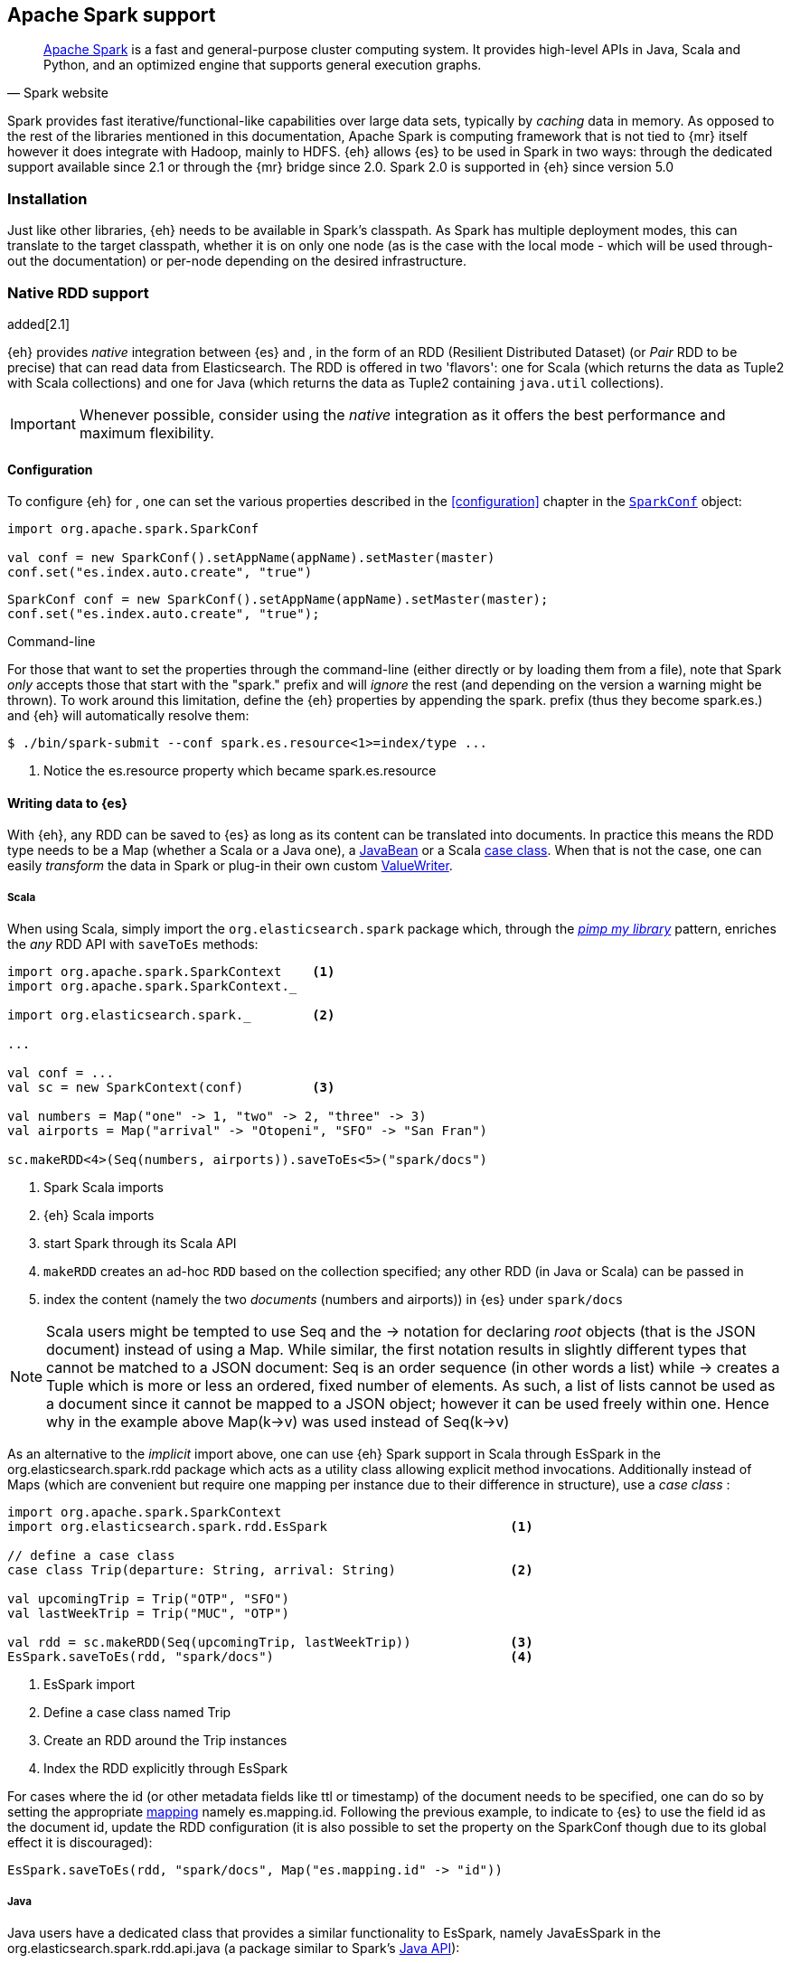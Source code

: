 [[spark]]
== Apache Spark support

[quote, Spark website]
____
http://spark.apache.org[Apache Spark] is a fast and general-purpose cluster computing system. It provides high-level APIs in Java, Scala and Python, and an optimized engine that supports general execution graphs.
____
Spark provides fast iterative/functional-like capabilities over large data sets, typically by _caching_ data in memory. As opposed to the rest of the libraries mentioned in this documentation, Apache Spark is computing framework that is not tied to {mr} itself however it does integrate with Hadoop, mainly to HDFS.
{eh} allows {es} to be used in Spark in two ways: through the dedicated support available since 2.1 or through the {mr} bridge since 2.0. Spark 2.0 is supported in {eh} since version 5.0

[[spark-installation]]
[float]
=== Installation

Just like other libraries, {eh} needs to be available in Spark's classpath. As Spark has multiple deployment modes, this can translate to the target classpath, whether it is on only one node (as is the case with the local mode - which will be used through-out the documentation) or per-node depending on the desired infrastructure.

[[spark-native]]
=== Native RDD support

added[2.1]

{eh} provides _native_ integration between {es} and {sp}, in the form of an +RDD+ (Resilient Distributed Dataset) (or _Pair_ +RDD+ to be precise) that can read data from Elasticsearch. The +RDD+ is offered in two 'flavors': one for Scala (which returns the data as +Tuple2+ with Scala collections) and one for Java (which returns the data as +Tuple2+ containing `java.util` collections).

IMPORTANT: Whenever possible, consider using the _native_ integration as it offers the best performance and maximum flexibility.

[[spark-native-cfg]]
[float]
==== Configuration

To configure {eh} for {sp}, one can set the various properties described in the <<configuration>> chapter in the http://spark.apache.org/docs/1.6.2/programming-guide.html#initializing-spark[`SparkConf`] object:

[source,scala]
----
import org.apache.spark.SparkConf

val conf = new SparkConf().setAppName(appName).setMaster(master)
conf.set("es.index.auto.create", "true")
----

[source,java]
----
SparkConf conf = new SparkConf().setAppName(appName).setMaster(master);
conf.set("es.index.auto.create", "true");
----

.Command-line

For those that want to set the properties through the command-line (either directly or by loading them from a file), note that Spark _only_ accepts those that start with the "spark." prefix and will _ignore_ the rest (and depending on the version a warning might be thrown). To work around this limitation, define the {eh} properties by appending the +spark.+ prefix (thus they become +spark.es.+) and {eh} will automatically resolve them:

[source, bash]
----
$ ./bin/spark-submit --conf spark.es.resource<1>=index/type ...
----

<1> Notice the +es.resource+ property which became +spark.es.resource+

[float]
[[spark-write]]
==== Writing data to {es}

With {eh}, any +RDD+ can be saved to {es} as long as its content can be translated into documents. In practice this means the +RDD+ type needs to be a +Map+ (whether a Scala or a Java one), a http://docs.oracle.com/javase/tutorial/javabeans/[+JavaBean+] or a Scala http://docs.scala-lang.org/tutorials/tour/case-classes.html[case class]. When that is not the case, one can easily _transform_ the data
in Spark or plug-in their own custom <<configuration-serialization,+ValueWriter+>>.

[float]
[[spark-write-scala]]
===== Scala

When using Scala, simply import the `org.elasticsearch.spark` package which, through the http://www.artima.com/weblogs/viewpost.jsp?thread=179766[__pimp my library__] pattern, enriches the  _any_ +RDD+ API with `saveToEs` methods:

[source,scala]
----
import org.apache.spark.SparkContext    <1>
import org.apache.spark.SparkContext._

import org.elasticsearch.spark._        <2>

...

val conf = ...
val sc = new SparkContext(conf)         <3>

val numbers = Map("one" -> 1, "two" -> 2, "three" -> 3)
val airports = Map("arrival" -> "Otopeni", "SFO" -> "San Fran")

sc.makeRDD<4>(Seq(numbers, airports)).saveToEs<5>("spark/docs")
----

<1> Spark Scala imports
<2> {eh} Scala imports
<3> start Spark through its Scala API
<4> `makeRDD` creates an ad-hoc `RDD` based on the collection specified; any other +RDD+ (in Java or Scala) can be passed in
<5> index the content (namely the two _documents_ (numbers and airports)) in {es} under `spark/docs`

NOTE: Scala users might be tempted to use +Seq+ and the +->+ notation for declaring _root_ objects (that is the JSON document) instead of using a +Map+. While similar, the first notation results in slightly different types that cannot be matched to a JSON document: +Seq+ is an order sequence (in other words a list) while +->+ creates a +Tuple+ which is more or less an ordered, fixed number of elements. As such, a list of lists cannot be used as a document since it cannot be mapped to a JSON object; however it can be used freely within one. Hence why in the example above ++Map(k->v)++ was used instead of ++Seq(k->v)++

As an alternative to the _implicit_ import above, one can use {eh} Spark support in Scala through +EsSpark+ in the +org.elasticsearch.spark.rdd+ package which acts as a utility class allowing explicit method invocations. Additionally instead of ++Map++s (which are convenient but require one mapping per instance due to their difference in structure), use a __case class__ :

[source,scala]
----
import org.apache.spark.SparkContext
import org.elasticsearch.spark.rdd.EsSpark                        <1>

// define a case class
case class Trip(departure: String, arrival: String)               <2>

val upcomingTrip = Trip("OTP", "SFO")
val lastWeekTrip = Trip("MUC", "OTP")

val rdd = sc.makeRDD(Seq(upcomingTrip, lastWeekTrip))             <3>
EsSpark.saveToEs(rdd, "spark/docs")                               <4>
----

<1> +EsSpark+ import
<2> Define a case class named +Trip+
<3> Create an +RDD+ around the +Trip+ instances
<4> Index the +RDD+ explicitly through +EsSpark+

For cases where the id (or other metadata fields like +ttl+ or +timestamp+) of the document needs to be specified, one can do so by setting the appropriate <<cfg-mapping, mapping>> namely +es.mapping.id+. Following the previous example, to indicate to {es} to use the field +id+ as the document id, update the +RDD+ configuration (it is also possible to set the property on the +SparkConf+ though due to its global effect it is discouraged):

[source,scala]
----
EsSpark.saveToEs(rdd, "spark/docs", Map("es.mapping.id" -> "id"))
----

[float]
[[spark-write-java]]
===== Java

Java users have a dedicated class that provides a similar functionality to +EsSpark+, namely +JavaEsSpark+ in the +org.elasticsearch.spark.rdd.api.java+ (a package similar to Spark's https://spark.apache.org/docs/1.0.1/api/java/index.html?org/apache/spark/api/java/package-summary.html[Java API]):

[source,java]
----
import org.apache.spark.api.java.JavaSparkContext;                              <1>
import org.apache.spark.api.java.JavaRDD;
import org.apache.spark.SparkConf;

import org.elasticsearch.spark.rdd.api.java.JavaEsSpark;                        <2>
...

SparkConf conf = ...
JavaSparkContext jsc = new JavaSparkContext(conf);                              <3>

Map<String, ?> numbers = ImmutableMap.of("one", 1, "two", 2);                   <4>
Map<String, ?> airports = ImmutableMap.of("OTP", "Otopeni", "SFO", "San Fran");

JavaRDD<Map<String, ?>> javaRDD = jsc.parallelize(ImmutableList.of(numbers, airports));<5>
JavaEsSpark.saveToEs(javaRDD, "spark/docs");                                    <6>
----

<1> Spark Java imports
<2> {eh} Java imports
<3> start Spark through its Java API
<4> to simplify the example, use https://code.google.com/p/guava-libraries/[Guava](a dependency of Spark) +Immutable+* methods for simple +Map+, +List+ creation
<5> create a simple +RDD+ over the two collections; any other +RDD+ (in Java or Scala) can be passed in
<6> index the content (namely the two _documents_ (numbers and airports)) in {es} under `spark/docs`

The code can be further simplified by using Java 5 _static_ imports. Additionally, the +Map+ (who's mapping is dynamic due to its _loose_ structure) can be replaced with a +JavaBean+:

[source,java]
----
public class TripBean implements Serializable {
   private String departure, arrival;

   public TripBean(String departure, String arrival) {
       setDeparture(departure);
       setArrival(arrival);
   }

   public TripBean() {}

   public String getDeparture() { return departure; }
   public String getArrival() { return arrival; }
   public void setDeparture(String dep) { departure = dep; }
   public void setArrival(String arr) { arrival = arr; }
}
----

[source,java]
----
import static org.elasticsearch.spark.rdd.api.java.JavaEsSpark;                <1>
...

TripBean upcoming = new TripBean("OTP", "SFO");
TripBean lastWeek = new TripBean("MUC", "OTP");

JavaRDD<TripBean> javaRDD = jsc.parallelize(
                            ImmutableList.of(upcoming, lastWeek));        <2>
saveToEs(javaRDD, "spark/docs");                                          <3>
----

<1> statically import +JavaEsSpark+
<2> define an +RDD+ containing +TripBean+ instances (+TripBean+ is a +JavaBean+)
<3> call +saveToEs+ method without having to type +JavaEsSpark+ again


Setting the document id (or other metadata fields like +ttl+ or +timestamp+) is similar to its Scala counterpart, though potentially a bit more verbose depending on whether you are using the JDK classes or some other utilities (like Guava):

[source,java]
----
JavaEsSpark.saveToEs(javaRDD, "spark/docs", ImmutableMap.of("es.mapping.id", "id"));
----

[float]
[[spark-write-json]]
==== Writing existing JSON to {es}

For cases where the data in the `RDD` is already in JSON, {eh} allows direct indexing _without_ applying any transformation; the data is taken as is and sent directly to {es}. As such, in this case, {eh} expects either an +RDD+
containing +String+ or byte arrays (+byte[]+/+Array[Byte]+), assuming each entry represents a JSON document. If the +RDD+ does not have the proper signature, the +saveJsonToEs+ methods cannot be applied (in Scala they will not be available).

[float]
[[spark-write-json-scala]]
===== Scala

[source,scala]
----
val json1 = """{"reason" : "business", "airport" : "SFO"}"""      <1>
val json2 = """{"participants" : 5, "airport" : "OTP"}"""

new SparkContext(conf).makeRDD(Seq(json1, json2))
                      .saveJsonToEs("spark/json-trips") <2>
----

<1> example of an entry within the +RDD+ - the JSON is _written_ as is, without any transformation, it should not contains breakline character like \n or \r\n
<2> index the JSON data through the dedicated +saveJsonToEs+ method

[float]
[[spark-write-json-java]]
===== Java

[source,java]
----
String json1 = "{\"reason\" : \"business\",\"airport\" : \"SFO\"}";  <1>
String json2 = "{\"participants\" : 5,\"airport\" : \"OTP\"}";

JavaSparkContext jsc = ...
JavaRDD<String><2> stringRDD = jsc.parallelize(ImmutableList.of(json1, json2));
JavaEsSpark.saveJsonToEs(stringRDD, "spark/json-trips");             <3>
----

<1> example of an entry within the +RDD+ - the JSON is _written_ as is, without any transformation, it should not contains breakline character like \n or \r\n
<2> notice the +RDD<String>+ signature
<3> index the JSON data through the dedicated +saveJsonToEs+ method

[float]
[[spark-write-dyn]]
==== Writing to dynamic/multi-resources

For cases when the data being written to {es} needs to be indexed under different buckets (based on the data content) one can use the `es.resource.write` field which accepts a pattern that is resolved from the document content, at runtime. Following the aforementioned <<cfg-multi-writes,media example>>, one could configure it as follows:

[float]
[[spark-write-dyn-scala]]
===== Scala

[source,scala]
----
val game = Map("media_type"<1>->"game","title" -> "FF VI","year" -> "1994")
val book = Map("media_type" -> "book","title" -> "Harry Potter","year" -> "2010")
val cd = Map("media_type" -> "music","title" -> "Surfing With The Alien")

sc.makeRDD(Seq(game, book, cd)).saveToEs("my-collection-{media_type}/doc")  <2>
----

<1> Document _key_ used for splitting the data. Any field can be declared (but make sure it is available in all documents)
<2> Save each object based on its resource pattern, in this example based on +media_type+

For each document/object about to be written, {eh} will extract the +media_type+ field and use its value to determine the target resource.

[float]
[[spark-write-dyn-java]]
===== Java

As expected, things in Java are strikingly similar:

[source,java]
----
Map<String, ?> game =
  ImmutableMap.of("media_type", "game", "title", "FF VI", "year", "1994");
Map<String, ?> book = ...
Map<String, ?> cd = ...

JavaRDD<Map<String, ?>> javaRDD =
                jsc.parallelize(ImmutableList.of(game, book, cd));
saveToEs(javaRDD, "my-collection-{media_type}/doc");  <1>
----

<1> Save each object based on its resource pattern, +media_type+ in this example

[float]
[[spark-write-meta]]
==== Handling document metadata

{es} allows each document to have its own http://www.elasticsearch.org/guide/en/elasticsearch/guide/current/\_document\_metadata.html[metadata]. As explained above, through the various <<cfg-mapping, mapping>> options one can customize these parameters so that their values are extracted from their belonging document. Further more, one can even include/exclude what parts of the data are sent back to {es}. In Spark, {eh} extends this functionality allowing metadata to be supplied _outside_ the document itself through the use of http://spark.apache.org/docs/latest/programming-guide.html#working-with-key-value-pairs[_pair_ ++RDD++s].
In other words, for ++RDD++s containing a key-value tuple, the metadata can be extracted from the key and the value used as the document source.

The metadata is described through the +Metadata+ Java http://docs.oracle.com/javase/tutorial/java/javaOO/enum.html[enum] within +org.elasticsearch.spark.rdd+ package which identifies its type - +id+, +ttl+, +version+, etc...
Thus an +RDD+ keys can be a +Map+ containing the +Metadata+ for each document and its associated values. If +RDD+ key is not of type +Map+, {eh} will consider the object as representing the document id and use it accordingly.
This sounds more complicated than it is, so let us see some examples.

[float]
[[spark-write-meta-scala]]
===== Scala

Pair ++RDD++s, or simply put ++RDD++s with the signature +RDD[(K,V)]+ can take advantage of the +saveToEsWithMeta+ methods that are available either through the _implicit_ import of +org.elasticsearch.spark+ package or +EsSpark+ object.
To manually specify the id for each document, simply pass in the +Object+ (not of type +Map+) in your +RDD+:

[source,scala]
----
val otp = Map("iata" -> "OTP", "name" -> "Otopeni")
val muc = Map("iata" -> "MUC", "name" -> "Munich")
val sfo = Map("iata" -> "SFO", "name" -> "San Fran")

// instance of SparkContext
val sc = ...

val airportsRDD<1> = sc.makeRDD(Seq((1, otp), (2, muc), (3, sfo)))  <2>
airportsRDD.saveToEsWithMeta<3>("airports/2015")
----

<1> +airportsRDD+ is a __key-value__ pair +RDD+; it is created from a +Seq+ of ++tuple++s
<2> The key of each tuple within the +Seq+ represents the _id_ of its associated value/document; in other words, document +otp+ has id +1+, +muc+ +2+ and +sfo+ +3+
<3> Since +airportsRDD+ is a pair +RDD+, it has the +saveToEsWithMeta+ method available. This tells {eh} to pay special attention to the +RDD+ keys and use them as metadata, in this case as document ids. If +saveToEs+ would have been used instead, then {eh} would consider the +RDD+ tuple, that is both the key and the value, as part of the document.

When more than just the id needs to be specified, one should use a +scala.collection.Map+ with keys of type +org.elasticsearch.spark.rdd.Metadata+:

[source,scala]
----
import org.elasticsearch.spark.rdd.Metadata._          <1>

val otp = Map("iata" -> "OTP", "name" -> "Otopeni")
val muc = Map("iata" -> "MUC", "name" -> "Munich")
val sfo = Map("iata" -> "SFO", "name" -> "San Fran")

// metadata for each document
// note it's not required for them to have the same structure
val otpMeta = Map(ID -> 1, TTL -> "3h")                <2>
val mucMeta = Map(ID -> 2, VERSION -> "23")            <3>
val sfoMeta = Map(ID -> 3)                             <4>

// instance of SparkContext
val sc = ...

val airportsRDD = sc.makeRDD<5>(Seq((otpMeta, otp), (mucMeta, muc), (sfoMeta, sfo)))
airportsRDD.saveToEsWithMeta("airports/2015") <6>
----

<1> Import the +Metadata+ enum
<2> The metadata used for +otp+ document. In this case, +ID+ with a value of 1 and +TTL+ with a value of +3h+
<3> The metadata used for +muc+ document. In this case, +ID+ with a value of 2 and +VERSION+ with a value of +23+
<4> The metadata used for +sfo+ document. In this case, +ID+ with a value of 3
<5> The metadata and the documents are assembled into a _pair_ +RDD+
<6> The +RDD+ is saved accordingly using the +saveToEsWithMeta+ method

[float]
[[spark-write-meta-java]]
===== Java

In a similar fashion, on the Java side, +JavaEsSpark+ provides +saveToEsWithMeta+ methods that are applied to +JavaPairRDD+ (the equivalent in Java of +RDD[(K,V)]+). Thus to save documents based on their ids one can use:

[source,java]
----
import org.elasticsearch.spark.rdd.api.java.JavaEsSpark;

// data to be saved
Map<String, ?> otp = ImmutableMap.of("iata", "OTP", "name", "Otopeni");
Map<String, ?> jfk = ImmutableMap.of("iata", "JFK", "name", "JFK NYC");

JavaSparkContext jsc = ...

// create a pair RDD between the id and the docs
JavaPairRDD<?, ?> pairRdd = jsc.parallelizePairs<1>(ImmutableList.of(
        new Tuple2<Object, Object>(1, otp),          <2>
        new Tuple2<Object, Object>(2, jfk)));        <3>
JavaEsSpark.saveToEsWithMeta(pairRDD, target);       <4>
----

<1> Create a +JavaPairRDD+ by using Scala +Tuple2+ class wrapped around the document id and the document itself
<2> Tuple for the first document wrapped around the id (+1+) and the doc (+otp+) itself
<3> Tuple for the second document wrapped around the id (+2+) and +jfk+
<4> The +JavaPairRDD+ is saved accordingly using the keys as a id and the values as documents

When more than just the id needs to be specified, one can choose to use a +java.util.Map+ populated with keys of type +org.elasticsearch.spark.rdd.Metadata+:

[source,java]
----
import org.elasticsearch.spark.rdd.api.java.JavaEsSpark;
import org.elasticsearch.spark.rdd.Metadata;          <1>

import static org.elasticsearch.spark.rdd.Metadata.*; <2>

// data to be saved
Map<String, ?> otp = ImmutableMap.of("iata", "OTP", "name", "Otopeni");
Map<String, ?> sfo = ImmutableMap.of("iata", "SFO", "name", "San Fran");

// metadata for each document
// note it's not required for them to have the same structure
Map<Metadata, Object> otpMeta<3> = ImmutableMap.<Metadata, Object><4> of(ID, 1, TTL, "1d");
Map<Metadata, Object> sfoMeta<5> = ImmutableMap.<Metadata, Object> of(ID, "2", VERSION, "23");

JavaSparkContext jsc = ...

// create a pair RDD between the id and the docs
JavaPairRDD<?, ?> pairRdd = jsc.parallelizePairs<(ImmutableList.of(
        new Tuple2<Object, Object>(otpMeta, otp),    <6>
        new Tuple2<Object, Object>(sfoMeta, sfo)));  <7>
JavaEsSpark.saveToEsWithMeta(pairRDD, target);       <8>
----

<1> +Metadata+ +enum+ describing the document metadata that can be declared
<2> static import for the +enum+ to refer to its values in short format (+ID+, +TTL+, etc...)
<3> Metadata for +otp+ document
<4> Boiler-plate construct for forcing the +of+ method generic signature
<5> Metadata for +sfo+ document
<6> Tuple between +otp+ (as the value) and its metadata (as the key)
<7> Tuple associating +sfo+ and its metadata
<8> +saveToEsWithMeta+ invoked over the +JavaPairRDD+ containing documents and their respective metadata

[[spark-read]]
[float]
==== Reading data from {es}

For reading, one should define the {es} +RDD+ that _streams_ data from {es} to Spark.

[float]
[[spark-read-scala]]
===== Scala

Similar to writing, the +org.elasticsearch.spark+ package, enriches the +SparkContext+ API with +esRDD+ methods:

[source,scala]
----
import org.apache.spark.SparkContext    <1>
import org.apache.spark.SparkContext._

import org.elasticsearch.spark._        <2>

...

val conf = ...
val sc = new SparkContext(conf)         <3>

val RDD = sc.esRDD("radio/artists")     <4>
----

<1> Spark Scala imports
<2> {eh} Scala imports
<3> start Spark through its Scala API
<4> a dedicated `RDD` for {es} is created for index `radio/artists`

The method can be overloaded to specify an additional query or even a configuration `Map` (overriding `SparkConf`):

[source,scala]
----
...
import org.elasticsearch.spark._

...
val conf = ...
val sc = new SparkContext(conf)

sc.esRDD("radio/artists", "?q=me*") <1>
----

<1> create an `RDD` streaming all the documents matching `me*` from index `radio/artists`

The documents from {es} are returned, by default, as a +Tuple2+ containing as the first element the document id and the second element the actual document represented through Scala http://docs.scala-lang.org/overviews/collections/overview.html[collections], namely one `Map[String, Any]`where the keys represent the field names and the value their respective values.

[float]
[[spark-read-java]]
===== Java

Java users have a dedicated `JavaPairRDD` that works the same as its Scala counterpart however the returned +Tuple2+ values (or second element) returns the documents as native, `java.util` collections.

[source,java]
----
import org.apache.spark.api.java.JavaSparkContext;               <1>
import org.elasticsearch.spark.rdd.api.java.JavaEsSpark;             <2>
...

SparkConf conf = ...
JavaSparkContext jsc = new JavaSparkContext(conf);               <3>

JavaPairRDD<String, Map<String, Object>> esRDD =
                        JavaEsSpark.esRDD(jsc, "radio/artists"); <4>
----

<1> Spark Java imports
<2> {eh} Java imports
<3> start Spark through its Java API
<4> a dedicated `JavaPairRDD` for {es} is created for index `radio/artists`

In a similar fashion one can use the overloaded `esRDD` methods to specify a query or pass a `Map` object for advanced configuration.
Let us see how this looks, but this time around using http://docs.oracle.com/javase/1.5.0/docs/guide/language/static-import.html[Java static imports]. Further more, let us discard the documents ids and retrieve only the +RDD+ values:

[source,java]
----
import static org.elasticsearch.spark.rdd.api.java.JavaEsSpark.*;   <1>

...
JavaRDD<Map<String, Object>> esRDD =
                        esRDD(jsc, "radio/artists", "?q=me*"<2>).values()<3>;
----

<1> statically import `JavaEsSpark` class
<2> create an `RDD` streaming all the documents starting with `me` from index `radio/artists`. Note the method does not have to be fully qualified due to the static import
<3> return only _values_ of the +PairRDD+ - hence why the result is of type +JavaRDD+ and _not_ +JavaPairRDD+

By using the `JavaEsSpark` API, one gets a hold of Spark's dedicated `JavaPairRDD` which are better suited in Java environments than the base `RDD` (due to its Scala
signatures). Moreover, the dedicated +RDD+ returns {es} documents as proper Java collections so one does not have to deal with Scala collections (which
is typically the case with ++RDD++s). This is particularly powerful when using Java 8, which we strongly recommend as its
http://docs.oracle.com/javase/tutorial/java/javaOO/lambdaexpressions.html[lambda expressions] make collection processing _extremely_ concise.

To wit, let us assume one wants to filter the documents from the +RDD+ and return only those that contain a value that contains +mega+ (please ignore the fact one can and should do the filtering directly through {es}).

In versions prior to Java 8, the code would look something like this:
[source, java]
----
JavaRDD<Map<String, Object>> esRDD =
                        esRDD(jsc, "radio/artists", "?q=me*").values();
JavaRDD<Map<String, Object>> filtered = esRDD.filter(
    new Function<Map<String, Object>, Boolean>() {
      @Override
      public Boolean call(Map<String, Object> map) throws Exception {
          returns map.contains("mega");
      }
    });
----

with Java 8, the filtering becomes a one liner:

[source,java]
----
JavaRDD<Map<String, Object>> esRDD =
                        esRDD(jsc, "radio/artists", "?q=me*").values();
JavaRDD<Map<String, Object>> filtered = esRDD.filter(doc ->
                                                doc.contains("mega"));
----

[[spark-read-json]]
[float]
===== Reading data in JSON format

In case where the results from {es} need to be in JSON format (typically to be sent down the wire to some other system), one can use the dedicated +esJsonRDD+ methods. In this case, the connector will return the documents content as it is received from {es} without any processing as an ++RDD[(String, String)]++ in Scala or ++JavaPairRDD[String, String]++ in Java with the keys representing the document id and the value its actual content in JSON format.

[[spark-type-conversion]]
[float]
==== Type conversion

IMPORTANT: When dealing with multi-value/array fields, please see <<mapping-multi-values, this>> section and in particular <<cfg-field-info, these>> configuration options.
IMPORTANT: If automatic index creation is used, please review <<auto-mapping-type-loss,this>> section for more information.

{eh} automatically converts Spark built-in types to {es} {ref}/mapping-types.html[types] (and back) as shown in the table below:

.Scala Types Conversion Table

[cols="^,^",options="header"]
|===
| Scala type | {es} type

| `None`            | `null`
| `Unit`            | `null`
| `Nil`             | empty `array`
| `Some[T]`         | `T` according to the table
| `Map`             | `object`
| `Traversable`     | `array`
| __case class__    | `object` (see `Map`)
| `Product`         | `array`

|===

in addition, the following _implied_ conversion applies for Java types:

.Java Types Conversion Table

[cols="^,^",options="header"]
|===
| Java type | {es} type

| `null`                | `null`
| `String`              | `string`
| `Boolean`             | `boolean`
| `Byte`                | `byte`
| `Short`               | `short`
| `Integer`             | `int`
| `Long`                | `long`
| `Double`              | `double`
| `Float`               | `float`
| `Number`              | `float` or `double` (depending on size)
| `java.util.Calendar`  | `date`  (`string` format)
| `java.util.Date`      | `date`  (`string` format)
| `java.util.Timestamp` | `date`  (`string` format)
| `byte[]`              | `string` (BASE64)
| `Object[]`            | `array`
| `Iterable`            | `array`
| `Map`                 | `object`
| __Java Bean__         | `object` (see `Map`)

|===

The conversion is done as a _best_ effort; built-in Java and Scala types are guaranteed to be properly converted, however there are no guarantees for user types whether in Java or Scala. As mentioned in the tables above, when a `case` class is encountered in Scala or `JavaBean` in Java, the converters will try to +unwrap+ its content and save it as an `object`. Note this works only for top-level user objects - if the user object has other user objects nested in, the conversion is likely to fail since the converter does not perform nested +unwrapping+.
This is done on purpose since the converter has to _serialize_ and _deserialize_ the data and user types introduce ambiguity due to data loss; this can be addressed through some type of mapping however that takes the project way too close to the realm of ORMs and arguably introduces too much complexity for little to no gain; thanks to the processing functionality in Spark and the plugability in {eh} one can easily transform objects into other types, if needed with minimal effort and maximum control.

.Geo types

It is worth mentioning that rich data types available only in {es}, such as https://www.elastic.co/guide/en/elasticsearch/reference/2.1/geo-point.html[+GeoPoint+] or https://www.elastic.co/guide/en/elasticsearch/reference/2.1/geo-shape.html[+GeoShape+] are supported by converting their structure into the primitives available in the table above. 
For example, based on its storage a +geo_point+ might be returned as a +String+ or a +Traversable+.

[[spark-streaming]]
=== Spark Streaming support

added[5.0]

[quote, Spark website]
____
http://spark.apache.org/streaming/[Spark Streaming] is an extension of the core Spark API that enables scalable, high-throughput, fault-tolerant stream processing of live data streams.
____

Spark Streaming is an extension on top of the core Spark functionality that allows near real time processing of stream data. Spark Streaming works around the idea of ++DStream++s, or _Discretized Streams_. +DStreams+ operate by collecting newly arrived records into a small +RDD+ and executing it. This repeats every few seconds with a new +RDD+ in a process called _microbatching_. The +DStream+ api includes many of the same processing operations as the +RDD+ api, plus a few other streaming specific methods. {eh} provides native integration with Spark Streaming as of version 5.0.

When using the {eh} Spark Streaming support, {es} can be targeted as an output location to index data into from a Spark Streaming job in the same way that one might persist the results from an +RDD+. Though, unlike ++RDD++s, you are unable to read data out of {es} using a +DStream+ due to the continuous nature of it.

IMPORTANT: Spark Streaming support provides special optimizations to allow for conservation of network resources on Spark executors when running jobs with very small processing windows. For this reason, one should prefer to use this integration instead of invoking +saveToEs+ on ++RDD++s returned from the +foreachRDD+ call on +DStream+.

[float]
[[spark-streaming-write]]
==== Writing +DStream+ to {es}
Like ++RDD++s, any +DStream+ can be saved to {es} as long as its content can be translated into documents. In practice this means the +DStream+ type needs to be a +Map+ (either a Scala or a Java one), a http://docs.oracle.com/javase/tutorial/javabeans/[+JavaBean+] or a Scala http://docs.scala-lang.org/tutorials/tour/case-classes.html[case class]. When that is not the case, one can easily _transform_ the data
in Spark or plug-in their own custom <<configuration-serialization,+ValueWriter+>>.

[float]
[[spark-streaming-write-scala]]
===== Scala

When using Scala, simply import the `org.elasticsearch.spark.streaming` package which, through the http://www.artima.com/weblogs/viewpost.jsp?thread=179766[__pimp my library__] pattern, enriches the +DStream+ API with `saveToEs` methods:

[source,scala]
----
import org.apache.spark.SparkContext
import org.apache.spark.SparkContext._               <1>
import org.apache.spark.streaming.StreamingContext
import org.apache.spark.streaming.StreamingContext._

import org.elasticsearch.spark.streaming._           <2>

...

val conf = ...
val sc = new SparkContext(conf)                      <3>
val ssc = new StreamingContext(sc, Seconds(1))       <4>

val numbers = Map("one" -> 1, "two" -> 2, "three" -> 3)
val airports = Map("arrival" -> "Otopeni", "SFO" -> "San Fran")

val rdd = sc.makeRDD(Seq(numbers, airports))
val microbatches = mutable.Queue(rdd)                <5>

ssc.queueStream(microbatches).saveToEs<6>("spark/docs")

ssc.start()
ssc.awaitTermination() <7>
----

<1> Spark and Spark Streaming Scala imports
<2> {eh} Spark Streaming imports
<3> start Spark through its Scala API
<4> start SparkStreaming context by passing it the SparkContext. The microbatches will be processed every second.
<5> `makeRDD` creates an ad-hoc `RDD` based on the collection specified; any other +RDD+ (in Java or Scala) can be passed in. Create a queue of `RDD`s to signify the microbatches to perform.
<6> Create a `DStream` out of the `RDD`s and index the content (namely the two _documents_ (numbers and airports)) in {es} under `spark/docs`
<7> Start the spark Streaming Job and wait for it to eventually finish.

As an alternative to the _implicit_ import above, one can use {eh} Spark Streaming support in Scala through +EsSparkStreaming+ in the +org.elasticsearch.spark.streaming+ package which acts as a utility class allowing explicit method invocations. Additionally instead of ++Map++s (which are convenient but require one mapping per instance due to their difference in structure), use a __case class__ :

[source,scala]
----
import org.apache.spark.SparkContext
import org.elasticsearch.spark.streaming.EsSparkStreaming         <1>

// define a case class
case class Trip(departure: String, arrival: String)               <2>

val upcomingTrip = Trip("OTP", "SFO")
val lastWeekTrip = Trip("MUC", "OTP")

val rdd = sc.makeRDD(Seq(upcomingTrip, lastWeekTrip))
val microbatches = mutable.Queue(rdd)                             <3>
val dstream = ssc.queueStream(microbatches)

EsSparkStreaming.saveToEs(dstream, "spark/docs")                  <4>

ssc.start()                                                       <5>
----

<1> +EsSparkStreaming+ import
<2> Define a case class named +Trip+
<3> Create a +DStream+ around the +RDD+ of +Trip+ instances
<4> Configure the +DStream+ to be indexed explicitly through +EsSparkStreaming+
<5> Start the streaming process

IMPORTANT: Once a SparkStreamingContext is started, no new ++DStream++s can be added or configured. Once a context has stopped, it cannot be restarted. There can only be one active SparkStreamingContext at a time per JVM. Also note that when stopping a SparkStreamingContext programmatically, it stops the underlying SparkContext unless instructed not to.

For cases where the id (or other metadata fields like +ttl+ or +timestamp+) of the document needs to be specified, one can do so by setting the appropriate <<cfg-mapping, mapping>> namely +es.mapping.id+. Following the previous example, to indicate to {es} to use the field +id+ as the document id, update the +DStream+ configuration (it is also possible to set the property on the +SparkConf+ though due to its global effect it is discouraged):

[source,scala]
----
EsSparkStreaming.saveToEs(dstream, "spark/docs", Map("es.mapping.id" -> "id"))
----


[float]
[[spark-streaming-write-java]]
===== Java

Java users have a dedicated class that provides a similar functionality to +EsSparkStreaming+, namely +JavaEsSparkStreaming+ in the package +org.elasticsearch.spark.streaming.api.java+ (a package similar to Spark's https://spark.apache.org/docs/1.6.1/api/java/index.html?org/apache/spark/streaming/api/java/package-summary.html[Java API]):

[source,java]
----
import org.apache.spark.api.java.JavaSparkContext;
import org.apache.spark.api.java.JavaRDD;
import org.apache.spark.SparkConf;                                              <1>
import org.apache.spark.streaming.api.java.JavaStreamingContext;
import org.apache.spark.streaming.api.java.JavaDStream;

import org.elasticsearch.spark.streaming.api.java.JavaEsSparkStreaming;         <2>
...

SparkConf conf = ...
JavaSparkContext jsc = new JavaSparkContext(conf);                              <3>
JavaStreamingContext jssc = new JavaSparkStreamingContext(jsc, Seconds.apply(1));

Map<String, ?> numbers = ImmutableMap.of("one", 1, "two", 2);                   <4>
Map<String, ?> airports = ImmutableMap.of("OTP", "Otopeni", "SFO", "San Fran");

JavaRDD<Map<String, ?>> javaRDD = jsc.parallelize(ImmutableList.of(numbers, airports));
Queue<JavaRDD<Map<String, ?>>> microbatches = new LinkedList<>();
microbatches.add(javaRDD);                                                      <5>
JavaDStream<Map<String, ?>> javaDStream = jssc.queueStream(microbatches);

JavaEsSparkStreaming.saveToEs(javaDStream, "spark/docs");                       <6>

jssc.start()                                                                    <7>
----

<1> Spark and Spark Streaming Java imports
<2> {eh} Java imports
<3> start Spark and Spark Streaming through its Java API. The microbatches will be processed every second.
<4> to simplify the example, use https://code.google.com/p/guava-libraries/[Guava](a dependency of Spark) +Immutable+* methods for simple +Map+, +List+ creation
<5> create a simple +DStream+ over the microbatch; any other ++RDD++s (in Java or Scala) can be passed in
<6> index the content (namely the two _documents_ (numbers and airports)) in {es} under `spark/docs`
<7> execute the streaming job.

The code can be further simplified by using Java 5 _static_ imports. Additionally, the +Map+ (who's mapping is dynamic due to its _loose_ structure) can be replaced with a +JavaBean+:

[source,java]
----
public class TripBean implements Serializable {
   private String departure, arrival;

   public TripBean(String departure, String arrival) {
       setDeparture(departure);
       setArrival(arrival);
   }

   public TripBean() {}

   public String getDeparture() { return departure; }
   public String getArrival() { return arrival; }
   public void setDeparture(String dep) { departure = dep; }
   public void setArrival(String arr) { arrival = arr; }
}
----

[source,java]
----
import static org.elasticsearch.spark.rdd.api.java.JavaEsSparkStreaming;  <1>
...

TripBean upcoming = new TripBean("OTP", "SFO");
TripBean lastWeek = new TripBean("MUC", "OTP");

JavaRDD<TripBean> javaRDD = jsc.parallelize(ImmutableList.of(upcoming, lastWeek));
Queue<JavaRDD<TripBean>> microbatches = new LinkedList<JavaRDD<TripBean>>();
microbatches.add(javaRDD);
JavaDStream<TripBean> javaDStream = jssc.queueStream(microbatches);       <2>

saveToEs(javaDStream, "spark/docs");                                          <3>

jssc.start()                                                              <4>
----

<1> statically import +JavaEsSparkStreaming+
<2> define a +DStream+ containing +TripBean+ instances (+TripBean+ is a +JavaBean+)
<3> call +saveToEs+ method without having to type +JavaEsSparkStreaming+ again
<4> run that Streaming job


Setting the document id (or other metadata fields like +ttl+ or +timestamp+) is similar to its Scala counterpart, though potentially a bit more verbose depending on whether you are using the JDK classes or some other utilities (like Guava):

[source,java]
----
JavaEsSparkStreaming.saveToEs(javaDStream, "spark/docs", ImmutableMap.of("es.mapping.id", "id"));
----

[float]
[[spark-streaming-write-json]]
==== Writing Existing JSON to {es}

For cases where the data being streamed by the `DStream` is already serialized as JSON, {eh} allows direct indexing _without_ applying any transformation; the data is taken as is and sent directly to {es}. As such, in this case, {eh} expects either a +DStream+ containing +String+ or byte arrays (+byte[]+/+Array[Byte]+), assuming each entry represents a JSON document. If the +DStream+ does not have the proper signature, the +saveJsonToEs+ methods cannot be applied (in Scala they will not be available).


[float]
[[spark-streaming-write-json-scala]]
===== Scala

[source,scala]
----
val json1 = """{"reason" : "business", "airport" : "SFO"}"""      <1>
val json2 = """{"participants" : 5, "airport" : "OTP"}"""

val sc = new SparkContext(conf)
val ssc = new StreamingContext(sc, Seconds(1))

val rdd = sc.makeRDD(Seq(json1, json2))
val microbatch = mutable.Queue(rdd)
ssc.queueStream(microbatch).saveJsonToEs("spark/json-trips")      <2>

ssc.start()                                                       <3>
----

<1> example of an entry within the +DStream+ - the JSON is _written_ as is, without any transformation
<2> configure the stream to index the JSON data through the dedicated +saveJsonToEs+ method
<3> start the streaming job

[float]
[[spark-streaming-write-json-java]]
===== Java

[source,java]
----
String json1 = "{\"reason\" : \"business\",\"airport\" : \"SFO\"}";  <1>
String json2 = "{\"participants\" : 5,\"airport\" : \"OTP\"}";

JavaSparkContext jsc = ...
JavaStreamingContext jssc = ...
JavaRDD<String> stringRDD = jsc.parallelize(ImmutableList.of(json1, json2));
Queue<JavaRDD<String>> microbatches = new LinkedList<JavaRDD<String>>();      <2>
microbatches.add(stringRDD);
JavaDStream<String><3> stringDStream = jssc.queueStream(microbatches);

JavaEsSparkStreaming.saveJsonToEs(stringRDD, "spark/json-trips");    <4>

jssc.start()                                                         <5>
----

<1> example of an entry within the +DStream+ - the JSON is _written_ as is, without any transformation
<2> creating an +RDD+, placing it into a queue, and creating a +DStream+ out of the queued ++RDD++s, treating each as a microbatch.
<3> notice the +JavaDStream<String>+ signature
<4> configure stream to index the JSON data through the dedicated +saveJsonToEs+ method
<5> launch stream job

[float]
[[spark-streaming-write-dyn]]
==== Writing to dynamic/multi-resources

For cases when the data being written to {es} needs to be indexed under different buckets (based on the data content) one can use the `es.resource.write` field which accepts a pattern that is resolved from the document content, at runtime. Following the aforementioned <<cfg-multi-writes,media example>>, one could configure it as follows:

[float]
[[spark-streaming-write-dyn-scala]]
===== Scala

[source,scala]
----
val game = Map("media_type"<1>->"game","title" -> "FF VI","year" -> "1994")
val book = Map("media_type" -> "book","title" -> "Harry Potter","year" -> "2010")
val cd = Map("media_type" -> "music","title" -> "Surfing With The Alien")

val batch = sc.makeRDD(Seq(game, book, cd))
val microbatches = mutable.Queue(batch)
ssc.queueStream(microbatches).saveToEs("my-collection-{media_type}/doc")  <2>
ssc.start()
----

<1> Document _key_ used for splitting the data. Any field can be declared (but make sure it is available in all documents)
<2> Save each object based on its resource pattern, in this example based on +media_type+

For each document/object about to be written, {eh} will extract the +media_type+ field and use its value to determine the target resource.

[float]
[[spark-streaming-write-dyn-java]]
===== Java

As expected, things in Java are strikingly similar:

[source,java]
----
Map<String, ?> game =
  ImmutableMap.of("media_type", "game", "title", "FF VI", "year", "1994");
Map<String, ?> book = ...
Map<String, ?> cd = ...

JavaRDD<Map<String, ?>> javaRDD =
                jsc.parallelize(ImmutableList.of(game, book, cd));
Queue<JavaRDD<Map<String, ?>>> microbatches = ...
JavaDStream<Map<String, ?>> javaDStream =
                jssc.queueStream(microbatches);

saveToEs(javaDStream, "my-collection-{media_type}/doc");  <1>
jssc.start();
----

<1> Save each object based on its resource pattern, +media_type+ in this example

[float]
[[spark-streaming-write-meta]]
==== Handling document metadata

{es} allows each document to have its own http://www.elasticsearch.org/guide/en/elasticsearch/guide/current/\_document\_metadata.html[metadata]. As explained above, through the various <<cfg-mapping, mapping>> options one can customize these parameters so that their values are extracted from their belonging document. Further more, one can even include/exclude what parts of the data are sent back to {es}. In Spark, {eh} extends this functionality allowing metadata to be supplied _outside_ the document itself through the use of http://spark.apache.org/docs/latest/programming-guide.html#working-with-key-value-pairs[_pair_ ++RDD++s].

This is no different in Spark Streaming. For ++DStreams++s containing a key-value tuple, the metadata can be extracted from the key and the value used as the document source.

The metadata is described through the +Metadata+ Java http://docs.oracle.com/javase/tutorial/java/javaOO/enum.html[enum] within +org.elasticsearch.spark.rdd+ package which identifies its type - +id+, +ttl+, +version+, etc...
Thus a +DStream+'s keys can be a +Map+ containing the +Metadata+ for each document and its associated values. If the +DStream+ key is not of type +Map+, {eh} will consider the object as representing the document id and use it accordingly.
This sounds more complicated than it is, so let us see some examples.

[float]
[[spark-streaming-write-meta-scala]]
===== Scala

Pair ++DStreams++s, or simply put ++DStreams++s with the signature +DStream[(K,V)]+ can take advantage of the +saveToEsWithMeta+ methods that are available either through the _implicit_ import of +org.elasticsearch.spark.streaming+ package or +EsSparkStreaming+ object.
To manually specify the id for each document, simply pass in the +Object+ (not of type +Map+) in your +DStream+:

[source,scala]
----
val otp = Map("iata" -> "OTP", "name" -> "Otopeni")
val muc = Map("iata" -> "MUC", "name" -> "Munich")
val sfo = Map("iata" -> "SFO", "name" -> "San Fran")

// instance of SparkContext
val sc = ...
// instance of StreamingContext
val ssc = ...

val airportsRDD<1> = sc.makeRDD(Seq((1, otp), (2, muc), (3, sfo)))  <2>
val microbatches = mutable.Queue(airportsRDD)

ssc.queueStream<3>(microbatches).saveToEsWithMeta<4>("airports/2015")
ssc.start()
----

<1> +airportsRDD+ is a __key-value__ pair +RDD+; it is created from a +Seq+ of ++tuple++s
<2> The key of each tuple within the +Seq+ represents the _id_ of its associated value/document; in other words, document +otp+ has id +1+, +muc+ +2+ and +sfo+ +3+
<3> We construct a +DStream+ which inherits the type signature of the +RDD+
<4> Since the resulting +DStream+ is a pair +DStream+, it has the +saveToEsWithMeta+ method available. This tells {eh} to pay special attention to the +DStream+ keys and use them as metadata, in this case as document ids. If +saveToEs+ would have been used instead, then {eh} would consider the +DStream+ tuple, that is both the key and the value, as part of the document.

When more than just the id needs to be specified, one should use a +scala.collection.Map+ with keys of type +org.elasticsearch.spark.rdd.Metadata+:

[source,scala]
----
import org.elasticsearch.spark.rdd.Metadata._          <1>

val otp = Map("iata" -> "OTP", "name" -> "Otopeni")
val muc = Map("iata" -> "MUC", "name" -> "Munich")
val sfo = Map("iata" -> "SFO", "name" -> "San Fran")

// metadata for each document
// note it's not required for them to have the same structure
val otpMeta = Map(ID -> 1, TTL -> "3h")                <2>
val mucMeta = Map(ID -> 2, VERSION -> "23")            <3>
val sfoMeta = Map(ID -> 3)                             <4>

// instance of SparkContext
val sc = ...
// instance of StreamingContext
val ssc = ...

val airportsRDD = sc.makeRDD<5>(Seq((otpMeta, otp), (mucMeta, muc), (sfoMeta, sfo)))
val microbatches = mutable.Queue(airportsRDD)

ssc.queueStream<6>(microbatches).saveToEsWithMeta<7>("airports/2015")
ssc.start()
----

<1> Import the +Metadata+ enum
<2> The metadata used for +otp+ document. In this case, +ID+ with a value of 1 and +TTL+ with a value of +3h+
<3> The metadata used for +muc+ document. In this case, +ID+ with a value of 2 and +VERSION+ with a value of +23+
<4> The metadata used for +sfo+ document. In this case, +ID+ with a value of 3
<5> The metadata and the documents are assembled into a _pair_ +RDD+
<6> The +DStream+ inherits the signature from the +RDD+, becoming a pair +DStream+
<7> The +DStream+ is configured to index the data accordingly using the +saveToEsWithMeta+ method

[float]
[[spark-streaming-write-meta-java]]
===== Java

In a similar fashion, on the Java side, +JavaEsSparkStreaming+ provides +saveToEsWithMeta+ methods that are applied to +JavaPairDStream+ (the equivalent in Java of +DStream[(K,V)]+).

This tends to involve a little more work due to the Java API's limitations. For instance, you cannot create a +JavaPairDStream+ directly from a queue of ++JavaPairRDD++s. Instead, you must create a regular +JavaDStream+ of +Tuple2+ objects and convert the +JavaDStream+ into a +JavaPairDStream+. This sounds complex, but it's a simple work around for a limitation of the API.

First, we'll create a pair function, that takes a +Tuple2+ object in, and returns it right back to the framework:
[source,java]
----
public static class ExtractTuples implements PairFunction<Tuple2<Object, Object>, Object, Object>, Serializable {
    @Override
    public Tuple2<Object, Object> call(Tuple2<Object, Object> tuple2) throws Exception {
        return tuple2;
    }
}
----

Then we'll apply the pair function to a +JavaDStream+ of ++Tuple2++s to create a +JavaPairDStream+ and save it:

[source,java]
----
import org.elasticsearch.spark.streaming.api.java.JavaEsSparkStreaming;

// data to be saved
Map<String, ?> otp = ImmutableMap.of("iata", "OTP", "name", "Otopeni");
Map<String, ?> jfk = ImmutableMap.of("iata", "JFK", "name", "JFK NYC");

JavaSparkContext jsc = ...
JavaStreamingContext jssc = ...

// create an RDD of between the id and the docs
JavaRDD<Tuple2<?, ?>> rdd = jsc.parallelize<1>(ImmutableList.of(
        new Tuple2<Object, Object>(1, otp),          <2>
        new Tuple2<Object, Object>(2, jfk)));        <3>

Queue<JavaRDD<Tuple2<?, ?>>> microbatches = ...
JavaDStream<Tuple2<?, ?>> dStream = jssc.queueStream(microbatches); <4>

JavaPairDStream<?, ?> pairDStream = dstream.mapToPair(new ExtractTuples()); <5>

JavaEsSparkStreaming.saveToEsWithMeta(pairDStream, target);       <6>
jssc.start();
----

<1> Create a regular +JavaRDD+ of Scala ++Tuple2++s wrapped around the document id and the document itself
<2> Tuple for the first document wrapped around the id (+1+) and the doc (+otp+) itself
<3> Tuple for the second document wrapped around the id (+2+) and +jfk+
<4> Assemble a regular +JavaDStream+ out of the tuple +RDD+
<5> Transform the +JavaDStream+ into a +JavaPairDStream+ by passing our +Tuple2+ identity function to the +mapToPair+ method. This will allow the type to be converted to a +JavaPairDStream+. This function could be replaced by anything in your job that would extract both the id and the document to be indexed from a single entry.
<6> The +JavaPairRDD+ is configured to index the data accordingly using the keys as a id and the values as documents

When more than just the id needs to be specified, one can choose to use a +java.util.Map+ populated with keys of type +org.elasticsearch.spark.rdd.Metadata+. We'll use the same typing trick to repack the +JavaDStream+ as a +JavaPairDStream+:

[source,java]
----
import org.elasticsearch.spark.streaming.api.java.JavaEsSparkStreaming;
import org.elasticsearch.spark.rdd.Metadata;          <1>

import static org.elasticsearch.spark.rdd.Metadata.*; <2>

// data to be saved
Map<String, ?> otp = ImmutableMap.of("iata", "OTP", "name", "Otopeni");
Map<String, ?> sfo = ImmutableMap.of("iata", "SFO", "name", "San Fran");

// metadata for each document
// note it's not required for them to have the same structure
Map<Metadata, Object> otpMeta<3> = ImmutableMap.<Metadata, Object><4> of(ID, 1, TTL, "1d");
Map<Metadata, Object> sfoMeta<5> = ImmutableMap.<Metadata, Object> of(ID, "2", VERSION, "23");

JavaSparkContext jsc = ...

// create a pair RDD between the id and the docs
JavaRDD<Tuple2<?, ?>> pairRdd = jsc.parallelize<(ImmutableList.of(
        new Tuple2<Object, Object>(otpMeta, otp),    <6>
        new Tuple2<Object, Object>(sfoMeta, sfo)));  <7>

Queue<JavaRDD<Tuple2<?, ?>>> microbatches = ...
JavaDStream<Tuple2<?, ?>> dStream = jssc.queueStream(microbatches); <8>

JavaPairDStream<?, ?> pairDStream = dstream.mapToPair(new ExtractTuples()) <9>

JavaEsSparkStreaming.saveToEsWithMeta(pairDStream, target);       <10>
jssc.start();
----

<1> +Metadata+ +enum+ describing the document metadata that can be declared
<2> static import for the +enum+ to refer to its values in short format (+ID+, +TTL+, etc...)
<3> Metadata for +otp+ document
<4> Boiler-plate construct for forcing the +of+ method generic signature
<5> Metadata for +sfo+ document
<6> Tuple between +otp+ (as the value) and its metadata (as the key)
<7> Tuple associating +sfo+ and its metadata
<8> Create a +JavaDStream+ out of the +JavaRDD+
<9> Repack the +JavaDStream+ into a +JavaPairDStream+ by mapping the +Tuple2+ identity function over it.
<10> +saveToEsWithMeta+ invoked over the +JavaPairDStream+ containing documents and their respective metadata

[float]
[[spark-streaming-type-conversion]]
==== Spark Streaming Type Conversion

The {eh} Spark Streaming support leverages the same type mapping as the regular Spark type mapping. The mappings are repeated here for consistency:

.Scala Types Conversion Table

[cols="^,^",options="header"]
|===
| Scala type | {es} type

| `None`            | `null`
| `Unit`            | `null`
| `Nil`             | empty `array`
| `Some[T]`         | `T` according to the table
| `Map`             | `object`
| `Traversable`     | `array`
| __case class__    | `object` (see `Map`)
| `Product`         | `array`

|===

in addition, the following _implied_ conversion applies for Java types:

.Java Types Conversion Table

[cols="^,^",options="header"]
|===
| Java type | {es} type

| `null`                | `null`
| `String`              | `string`
| `Boolean`             | `boolean`
| `Byte`                | `byte`
| `Short`               | `short`
| `Integer`             | `int`
| `Long`                | `long`
| `Double`              | `double`
| `Float`               | `float`
| `Number`              | `float` or `double` (depending on size)
| `java.util.Calendar`  | `date`  (`string` format)
| `java.util.Date`      | `date`  (`string` format)
| `java.util.Timestamp` | `date`  (`string` format)
| `byte[]`              | `string` (BASE64)
| `Object[]`            | `array`
| `Iterable`            | `array`
| `Map`                 | `object`
| __Java Bean__         | `object` (see `Map`)

|===

.Geo types

It is worth re-mentioning that rich data types available only in {es}, such as https://www.elastic.co/guide/en/elasticsearch/reference/2.1/geo-point.html[+GeoPoint+] or https://www.elastic.co/guide/en/elasticsearch/reference/2.1/geo-shape.html[+GeoShape+] are supported by converting their structure into the primitives available in the table above.
For example, based on its storage a +geo_point+ might be returned as a +String+ or a +Traversable+.

[[spark-sql]]
=== Spark SQL support

added[2.1]

[quote, Spark website]
____
http://spark.apache.org/sql/[Spark SQL] is a Spark module for structured data processing. It provides a programming abstraction called DataFrames and can also act as distributed SQL query engine.
____

On top of the core Spark support, {eh} also provides integration with Spark SQL. In other words, {es} becomes a _native_ source for Spark SQL so that data can be indexed and queried from Spark SQL _transparently_.

IMPORTANT: Spark SQL works with _structured_ data - in other words, all entries are expected to have the _same_ structure (same number of fields, of the same type and name). Using unstructured data (documents with different
structures) is _not_ supported and will cause problems. For such cases, use ++PairRDD++s.

[float]
[[spark-sql-versions]]
==== Supported Spark SQL versions

Spark SQL while becoming a mature component, is still going through significant changes between releases. Spark SQL became a stable component in version 1.3, however it is https://spark.apache.org/docs/latest/sql-programming-guide.html#migration-guide[*not* backwards compatible] with the previous releases. Further more Spark 2.0 introduced significant changed which broke backwards compatibility, through
the `Dataset` API.
{eh} supports both version Spark SQL 1.3-1.6 and Spark SQL 2.0 through two different jars:
+elasticsearch-spark-1.x-<version>.jar+ and +elasticsearch-hadoop-<version>.jar+ support Spark SQL 1.3-1.6 (or higher) while +elasticsearch-spark-2.0-<version>.jar+ supports Spark SQL 2.0. 
In other words, unless you are using Spark 2.0, use +elasticsearch-spark-1.x-<version>.jar+
 
Spark SQL support is available under +org.elasticsearch.spark.sql+ package.

.API differences
From the {eh} user perspectives, the differences between Spark SQL 1.3-1.6 and Spark 2.0 are fairly consolidated. This http://spark.apache.org/docs/2.0.0/sql-programming-guide.html#upgrading-from-spark-sql-16-to-20[document] describes at length the differences which are briefly mentioned below:

+DataFrame+ vs +Dataset+:: The core unit of Spark SQL in 1.3+ is a +DataFrame+. This API remains in Spark 2.0 however underneath it is based on a `Dataset`
Unified API vs dedicated Java/Scala APIs:: In Spark SQL 2.0, the APIs are further http://spark.apache.org/docs/2.0.0/sql-programming-guide.html#datasets-and-dataframes[unified] by introducing `SparkSession` and by using the same backing code for both `Dataset`s, `DataFrame`s and `RDD`s.

As conceptually, a `DataFrame` is a `Dataset[Row]`, the documentation below will focus on Spark SQL 1.3-1.6.

[float]
[[spark-sql-write]]
==== Writing +DataFrame+ (Spark SQL 1.3+) to {es}

With {eh}, ++DataFrame++s (or any `Dataset` for that matter) can be indexed to {es}.

[float]
[[spark-sql-write-scala]]
===== Scala

In Scala, simply import +org.elasticsearch.spark.sql+ package which enriches the given +DataFrame+ class with +saveToEs+ methods; while these have the same signature as the +org.elasticsearch.spark+ package, they are designed for +DataFrame+ implementations:

[source,scala]
----
// reusing the example from Spark SQL documentation

import org.apache.spark.sql.SQLContext    <1>
import org.apache.spark.sql.SQLContext._

import org.elasticsearch.spark.sql._      <2>

...

// sc = existing SparkContext
val sqlContext = new SQLContext(sc)

// case class used to define the DataFrame
case class Person(name: String, surname: String, age: Int)

//  create DataFrame
val people = sc.textFile("people.txt")    <3>
        .map(_.split(","))
        .map(p => Person(p(0), p(1), p(2).trim.toInt))
        .toDF()

people.saveToEs("spark/people")           <4>
----

<1> Spark SQL package import
<2> {eh} Spark package import
<3> Read a text file as _normal_ +RDD+ and map it to a +DataFrame+ (using the +Person+ case class)
<4> Index the resulting +DataFrame+ to {es} through the +saveToEs+ method

NOTE: By default, {eh} will ignore null values in favor of not writing any field at all. Since a +DataFrame+ is meant
to be treated as structured tabular data, you can enable writing nulls as null valued fields for +DataFrame+ Objects
only by toggling the +es.spark.dataframe.write.null+ setting to +true+.

[float]
[[spark-sql-write-java]]
===== Java

In a similar fashion, for Java usage the dedicated package +org.elasticsearch.spark.sql.api.java+ provides similar functionality through the +JavaEsSpark SQL+ :

[source,java]
----
import org.apache.spark.sql.api.java.*;                      <1>
import org.elasticsearch.spark.sql.api.java.JavaEsSparkSQL;  <2>
...

DataFrame people = ...
JavaEsSparkSQL.saveToEs(people, "spark/people");                     <3>
----

<1> Spark SQL Java imports
<2> {eh} Spark SQL Java imports
<3> index the +DataFrame+ in {es} under +spark/people+

Again, with Java 5 _static_ imports this can be further simplied to:

[source,java]
----
import static org.elasticsearch.spark.sql.api.java.JavaEsSpark SQL; <1>
...
saveToEs("spark/people");                                          <2>
----

<1> statically import +JavaEsSpark SQL+
<2> call +saveToEs+ method without having to type +JavaEsSpark+ again

IMPORTANT: For maximum control over the mapping of your +DataFrame+ in {es}, it is highly recommended to create the mapping before hand. See <<mapping, this>> chapter for more information.

[[spark-sql-json]]
[float]
==== Writing existing JSON to {es}

When using Spark SQL, if the input data is in JSON format, simply convert it to a +DataFrame+ (in Spark SQL 1.3) or a +Dataset+ (for Spark SQL 2.0) (as described in Spark https://spark.apache.org/docs/latest/sql-programming-guide.html#json-datasets[documentation]) through +SQLContext+/+JavaSQLContext+ +jsonFile+ methods.

[[spark-sql-read-ds]]
[float]
==== Using pure SQL to read from {es}

IMPORTANT: The index and its mapping, have to exist prior to creating the temporary table

Spark SQL 1.2 http://spark.apache.org/releases/spark-release-1-2-0.html[introduced] a new https://github.com/apache/spark/pull/2475[API] for reading from external data sources, which is supported by {eh}
simplifying the SQL configured needed for interacting with {es}. Further more, behind the scenes it understands the operations executed by Spark and thus can optimize the data and queries made (such as filtering or pruning),
improving performance.

[[spark-data-sources]]
[float]
==== Data Sources in Spark SQL

When using Spark SQL, {eh} allows access to {es} through +SQLContext+ +load+ method. In other words, to create a +DataFrame+/+Dataset+ backed by {es} in a _declarative_ manner:

[source,scala]
----
val sql = new SQLContext...
// Spark 1.3 style
val df = sql.load<1>("spark/index"<2>, "org.elasticsearch.spark.sql"<3>)
----

<1> +SQLContext+ _experimental_ +load+ method for arbitrary data sources
<2> path or resource to load - in this case the index/type in {es}
<3> the data source provider - +org.elasticsearch.spark.sql+

In Spark 1.4, one would use the following similar API calls:

[source,scala]
----
// Spark 1.4 style
val df = sql.read<1>.format("org.elasticsearch.spark.sql"<2>).load("spark/index"<3>)
----

<1> +SQLContext+ _experimental_ +read+ method for arbitrary data sources
<2> the data source provider - +org.elasticsearch.spark.sql+
<3> path or resource to load - in this case the index/type in {es}

In Spark 1.5, this can be further simplified to:

[source,scala]
----
// Spark 1.5 style
val df = sql.read.format("es"<1>).load("spark/index")
----

<1> Use +es+ as an alias instead of the full package name for the +DataSource+ provider


Whatever API is used, once created, the +DataFrame+ can be accessed freely to manipulate the data.

The __sources__ declaration also allows specific options to be passed in, namely:

[cols="^,^,^",options="header"]
|===
| Name | Default value| Description

| `path`             |  _required_        | {es} index/type
| `pushdown`         | `true`             | Whether to translate (__push-down__) Spark SQL into {es} Query DSL
| `strict`           | `false`            | Whether to use _exact_ (not analyzed) matching or not (analyzed)

3+h| Usable in Spark 1.6 or higher

| `double.filtering` | `true`             | Whether to tell Spark apply its own filtering on the filters pushed down 

|===

Both options are explained in the next section.
To specify the options (including the generic {eh} ones), one simply passes a +Map+ to the aforementioned methods:

For example:

[source,scala]
----
val sql = new SQLContext...
// options for Spark 1.3 need to include the target path/resource
val options13 = Map("path" -> "spark/index",
                    "pushdown"<1> -> "true",
                    "es.nodes"<2> -> "someNode", "es.port" -> "9200")

// Spark 1.3 style
val spark13DF = sql.load("org.elasticsearch.spark.sql", options13<3>)

// options for Spark 1.4 - the path/resource is specified separately
val options = Map("pushdown"<1> -> "true", "es.nodes"<2> -> "someNode", "es.port" -> "9200")

// Spark 1.4 style
val spark14DF = sql.read.format("org.elasticsearch.spark.sql")
                        .options<3>(options).load("spark/index")
----

<1> `pushdown` option - specific to Spark data sources
<2> +es.nodes+ configuration option
<3> pass the options when definition/loading the source


[source,scala]
----
sqlContext.sql(
   "CREATE TEMPORARY TABLE myIndex    " + <1>
   "USING org.elasticsearch.spark.sql " + <2>
   "OPTIONS (<3> resource 'spark/index', nodes 'spark/index')" ) "
----

<1> Spark's temporary table name
<2> +USING+ clause identifying the data source provider, in this case +org.elasticsearch.spark.sql+
<3> {eh} <<configuration,configuration options>>, the mandatory one being +resource+. The +es.+ prefix is fixed due to the SQL parser

Do note that due to the SQL parser, the +.+ (among other common characters used for delimiting) is not allowed; the connector tries to work around it by append the +es.+ prefix automatically however this works only for specifying the configuration options with only one +.+ (like +es.nodes+ above). Because of this, if properties with multiple +.+ are needed, one should use the +SQLContext.load+ or +SQLContext.read+ methods above and pass the properties as a +Map+.

[[spark-pushdown]]
[float]
==== Push-Down operations

An important _hidden_ feature of using {eh} as a Spark `source` is that the connector understand the operations performed within the `DataFrame`/SQL and, by default, will _translate_ them into the appropriate https://www.elastic.co/guide/en/elasticsearch/reference/current/query-dsl.html[QueryDSL]. In other words, the connector _pushes_ down the operations directly at the source, where the data is efficiently filtered out so that _only_ the required data is streamed back to Spark.
This significantly increases the queries performance and minimizes the CPU, memory and I/O on both Spark and {es} clusters as only the needed data is returned (as oppose to returning the data in bulk only to be processed and discarded by Spark).
Note the push down operations apply even when one specifies a query - the connector will _enhance_ it according to the specified SQL.

As a side note, {eh} supports _all_ the `Filter`s available in Spark (1.3.0 and higher) while retaining backwards binary-compatibility with Spark 1.3.0, pushing down to full extent the SQL operations to {es} without any user interference.

Operators those have been optimized as pushdown filters:

[cols="^,^,^",options="header"]
|===
|SQL syntax | ES 1.x/2.x syntax| ES 5.x syntax 

| = null , is_null | missing | must_not.exists 
| = (strict) | term | term 
| = (not strict) | match | match 
| > , < , >= , <= | range | range 
| is_not_null | exists | exists 
| in (strict) | terms | terms 
| in (not strict) | or.filters | bool.should 
| and | and.filters | bool.filter 
| or | or.filters | bool.should [bool.filter]  
| not | not.filter | bool.must_not 
| StringStartsWith | wildcard(arg*) | wildcard(arg*) 
| StringEndsWith | wildcard(*arg) | wildcard(*arg) 
| StringContains | wildcard(\*arg*) | wildcard(\*arg*) 
| EqualNullSafe (strict) | term | term 
| EqualNullSafe (not strict) | match | match 

|===


To wit, consider the following Spark SQL:

[source,scala]
----
// as a DataFrame
val df = sqlContext.read().format("org.elasticsearch.spark.sql").load("spark/trips")

df.printSchema()
// root
//|-- departure: string (nullable = true)
//|-- arrival: string (nullable = true)
//|-- days: long (nullable = true)

val filter = df.filter(df("arrival").equalTo("OTP").and(df("days").gt(3))
----

or in pure SQL:

[source,sql]
----
CREATE TEMPORARY TABLE trips USING org.elasticsearch.spark.sql OPTIONS (path "spark/trips")
SELECT departure FROM trips WHERE arrival = "OTP" and days > 3
----

The connector translates the query into:

[source,json]
----
{
  "query" : {
    "filtered" : {
      "query" : {
        "match_all" : {}

      },
      "filter" : {
        "and" : [{
            "query" : {
              "match" : {
                "arrival" : "OTP"
              }
            }
          }, {
            "days" : {
              "gt" : 3
            }
          }
        ]
      }
    }
  }
}
----

Further more, the pushdown filters can work on +analyzed+ terms (the default) or can be configured to be _strict_ and provide +exact+ matches (work only on ++not-analyzed++ fields). Unless one manually specifies the mapping, it is highly recommended to leave the defaults as they are.  This and other topics are discussed at length in the {es} https://www.elastic.co/guide/en/elasticsearch/reference/current/query-dsl-term-query.html[Reference Documentation].

Note that `double.filtering`, available since {eh} 2.2 for Spark 1.6 or higher, allows filters that are already pushed down to {es} to be processed/evaluated by Spark as well (default) or not. Turning this feature off, especially when dealing with large data sizes speed things up. However one should pay attention to the semantics as turning this off, might return different results (depending on how the data is indexed, +analyzed+ vs ++not_analyzed++). In general, when turning _strict_ on, one can disable `double.filtering` as well.

[[spark-data-sources-12]]
[float]
==== Data Sources as tables

Available since Spark SQL 1.2, one can also access a data source by declaring it as a Spark temporary table (backed by {eh}):

[source,scala]
----
sqlContext.sql(
   "CREATE TEMPORARY TABLE myIndex    " + <1>
   "USING org.elasticsearch.spark.sql " + <2>
   "OPTIONS (resource 'spark/index'<3>, scroll_size<4> '20')" )
----

<1> Spark's temporary table name
<2> +USING+ clause identifying the data source provider, in this case +org.elasticsearch.spark.sql+
<3> {eh} <<configuration,configuration options>>, the mandatory one being +resource+. One can use the +es+ prefix or skip it for convenience.
<4> Since using +.+ can cause syntax exceptions, one should replace it instead with +_+ style. Thus, in this example +es.scroll.size+ becomes +scroll_size+ (as the leading +es+ can be removed). Do note this only works in Spark 1.3 as the Spark 1.4 has a stricter parser. See the chapter above for more information.

Once defined, the schema is picked up automatically. So one can issue queries, right away:

[source,sql]
----
val all = sqlContext.sql("SELECT * FROM myIndex WHERE id <= 10")
----

As {eh} is aware of the queries being made, it can _optimize_ the requests done to {es}. For example, given the following query:

[source,sql]
----
val names = sqlContext.sql("SELECT name FROM myIndex WHERE id >=1 AND id <= 10")
----

it knows only the +name+ and +id+ fields are required (the first to be returned to the user, the second for Spark's internal filtering) and thus will ask _only_ for this data, making the queries quite efficient.

[float]
[[spark-sql-read]]
==== Reading ++DataFrame++s (Spark SQL 1.3) from {es}

As you might have guessed, one can define a +DataFrame+ backed by {es} documents. Or even better, have them backed by a query result, effectively creating dynamic, real-time _views_ over your data.

[float]
[[spark-sql-read-scala]]
===== Scala

Through the +org.elasticsearch.spark.sql+ package, +esDF+ methods are available on the +SQLContext+ API:

[source,scala]
----
import org.apache.spark.sql.SQLContext        <1>

import org.elasticsearch.spark.sql._          <2>
...

val sql = new SQLContext(sc)

val people = sql.esDF("spark/people")         <3>

// check the associated schema
println(people.schema.treeString)             <4>
// root
//  |-- name: string (nullable = true)
//  |-- surname: string (nullable = true)
//  |-- age: long (nullable = true)           <5>
----

<1> Spark SQL Scala imports
<2> {eh} SQL Scala imports
<3> create a +DataFrame+ backed by the +spark/people+ index in {es}
<4> the +DataFrame+ associated schema discovered from {es}
<5> notice how the +age+ field was transformed into a +Long+ when using the default {es} mapping as discussed in the <<mapping>> chapter.

And just as with the Spark _core_ support, additional parameters can be specified such as a query. This is quite a _powerful_ concept as one can filter the data at the source ({es}) and use Spark only on the results:

[source,scala]
----
// get only the Smiths
val smiths = sqlContext.esDF("spark/people","?q=Smith" <1>)
----

<1> {es} query whose results comprise the +DataFrame+

.Controlling the +DataFrame+ schema

In some cases, especially when the index in {es} contains a lot of fields, it is desireable to create a +DataFrame+ that contains only a _subset_ of them. While one can modify the +DataFrame+ (by working on its backing +RDD+) through the official Spark API or through dedicated queries, {eh} allows the user to specify what fields to include and exclude from {es} when creating the +DataFrame+.

Through +es.read.field.include+ and +es.read.field.exclude+ properties, one can indicate what fields to include or exclude from the index mapping. The syntax is similar to that of {es} {ref}/search-request-source-filtering.html[include/exclude]. Multiple values can be specified by using a comma. By default, no value is specified meaning all properties/fields are included and no properties/fields are excluded.

For example:
[source,ini]
----
# include
es.read.field.include = *name, address.*
# exclude
es.read.field.exclude = *.created
----

IMPORTANT: Due to the way SparkSQL works with a +DataFrame+ schema, {eh} needs to be aware of what fields are returned from {es} _before_ executing the actual queries. While one can restrict the fields manually through the underlying {es} query, {eh} is unaware of this and the results are likely to be different or worse, errors will occur. Use the properties above instead, which {es} will properly use alongside the user query.


[float]
[[spark-sql-read-java]]
===== Java

For Java users, a dedicated API exists through +JavaEsSpark SQL+. It is strikingly similar to +EsSpark SQL+ however it allows configuration options to be passed in through Java collections instead of Scala ones; other than that using the two is exactly the same:

[source,java]
----
import org.apache.spark.sql.api.java.JavaSQLContext;          <1>
import org.elasticsearch.spark.sql.api.java.JavaEsSparkSQL;   <2>
...
SQLContext sql = new SQLContext(sc);

DataFrame people = JavaEsSparkSQL.esDF(sql, "spark/people");  <3>
----

<1> Spark SQL import
<2> {eh} import
<3> create a Java +DataFrame+ backed by an {es} index

Better yet, the +DataFrame+ can be backed by a query result:

[source,java]
----
DataFrame people = JavaEsSparkSQL.esDF(sql, "spark/people", "?q=Smith"  <1>);
----

<1> {es} query backing the {eh} +DataFrame+


[[spark-sql-type-conversion]]
[float]
==== Spark SQL Type conversion

IMPORTANT: When dealing with multi-value/array fields, please see <<mapping-multi-values, this>> section and in particular <<cfg-field-info, these>> configuration options.
IMPORTANT: If automatic index creation is used, please review <<auto-mapping-type-loss,this>> section for more information.

{eh} automatically converts Spark built-in types to {es} {ref}/mapping-types.html[types] (and back) as shown in the table below:

While Spark SQL https://spark.apache.org/docs/latest/sql-programming-guide.html#data-types[++DataType++s] have an equivalent in both Scala and Java and thus the <<spark-type-conversion, RDD>> conversion can apply, there are slightly different semantics - in particular with the `java.sql` types due to the way Spark SQL handles them:

.Spark SQL 1.3+ Conversion Table

[cols="^,^",options="header"]
|===
| Spark SQL `DataType` | {es} type

| `null`               | `null`
| `ByteType`           | `byte`
| `ShortType`          | `short`
| `IntegerType`        | `int`
| `LongType`           | `long`
| `FloatType`          | `float`
| `DoubleType`         | `double`
| `StringType`         | `string`
| `BinaryType`         | `string` (BASE64)
| `BooleanType`        | `boolean`
| `DateType`           | `date` (`string` format)
| `TimestampType`      | `long` (unix time)
| `ArrayType`          | `array`
| `MapType`            | `object`
| `StructType`         | `object`

|===

.Geo Types Conversion Table

In addition to the table above, for Spark SQL 1.3 or higher, {eh} performs automatic schema detection for geo types, namely {es} +geo_point+ and +geo_shape+.
 Since each type allows multiple formats (+geo_point+ accepts latitude and longitude to be specified in 4 different ways, while +geo_shape+ allows a variety of types (currently 9)) and the mapping does not provide such information, {eh} will _sample_ the determined geo fields at startup and retrieve an arbitrary document that contains all the relevant fields; it will parse it and thus determine the necessary schema (so for example it can tell whether a +geo_point+ is
 specified as a +StringType+ or as an +ArrayType+).

IMPORTANT: Since Spark SQL is strongly-typed, each geo field needs to have the same format across _all_ documents. Shy of that, the returned data will not fit the detected schema and thus lead to errors. 

[[spark-sql-streaming]]
=== Spark Structured Streaming support

added[6.0]

[quote, Spark documentation]
____

http://spark.apache.org/docs/latest/structured-streaming-programming-guide.html[Structured Streaming] provides fast,
scalable, fault-tolerant, end-to-end exactly-once stream processing without the user having to reason about streaming.
____

Released as an experimental feature in Spark 2.0, Spark Structured Streaming provides a unified streaming and batch
interface built into the Spark SQL integration. As of {eh} 6.0, we provide native functionality to index streaming data
into {es}.

IMPORTANT: Like Spark SQL, Structured Streaming works with _structured_ data. All entries are expected to have the
_same_ structure (same number of fields, of the same type and name). Using unstructured data (documents with different
structures) is _not_ supported and will cause problems. For such cases, use ++DStream++s.

[float]
[[spark-sql-streaming-versions]]
==== Supported Spark Structured Streaming versions

Spark Structured Streaming is considered _generally available_ as of Spark v2.2.0. As such, {eh} support
for Structured Streaming (available in {eh} 6.0+) is only compatible with Spark versions 2.2.0 and onward. Similar
to Spark SQL before it, Structured Streaming may be subject to significant changes between releases before its
interfaces are considered _stable_.

Spark Structured Streaming support is available under the +org.elasticsearch.spark.sql+ and
+org.elasticsearch.spark.sql.streaming+ packages. It shares a unified interface with Spark SQL in the form of the
`Dataset[_]` api. Clients can interact with streaming ++Dataset++s in almost exactly the same way as regular batch
++Dataset++s with only a
http://spark.apache.org/docs/latest/structured-streaming-programming-guide.html#unsupported-operations[few exceptions].

[float]
[[spark-sql-streaming-write]]
==== Writing Streaming +Datasets+ (Spark SQL 2.0+) to {es}

With {eh}, Stream-backed ++Dataset++s can be indexed to {es}.

[float]
[[spark-sql-streaming-write-scala]]
===== Scala

In Scala, to save your streaming based ++Dataset++s and ++DataFrame++s to Elasticsearch, simply configure the stream to
write out using the ++"es"++ format, like so:

[source,scala]
----
import org.apache.spark.sql.SparkSession    <1>

...

val spark = SparkSession.builder()
   .appName("EsStreamingExample")           <2>
   .getOrCreate()

// case class used to define the DataFrame
case class Person(name: String, surname: String, age: Int)

//  create DataFrame
val people = spark.readStream                   <3>
        .textFile("/path/to/people/files/*")    <4>
        .map(_.split(","))
        .map(p => Person(p(0), p(1), p(2).trim.toInt))

people.writeStream
      .option("checkpointLocation", "/save/location")      <5>
      .format("es")
      .start("spark/people")                               <6>
----

<1> Spark SQL import
<2> Create +SparkSession+
<3> Instead of calling +read+, call +readStream+ to get instance of +DataStreamReader+
<4> Read a directory of text files continuously and convert them into +Person+ objects
<5> Provide a location to save the offsets and commit logs for the streaming query
<6> Start the stream using the +"es"+ format to index the contents of the +Dataset+ continuously to {es}

WARNING: Spark makes no type-based differentiation between batch and streaming based ++Dataset++s. While you may be
able to import the ++org.elasticsearch.spark.sql++ package to add ++saveToEs++ methods to your ++Dataset++ or
++DataFrame++, it will throw an illegal argument exception if those methods are called on streaming based ++Dataset++s
or ++DataFrame++s.

[float]
[[spark-sql-streaming-write-java]]
===== Java

In a similar fashion, the ++"es"++ format is available for Java usage as well:

[source,java]
----
import org.apache.spark.sql.SparkSession    <1>

...

SparkSession spark = SparkSession
  .builder()
  .appName("JavaStructuredNetworkWordCount")     <2>
  .getOrCreate();

// java bean style class
public static class PersonBean {
  private String name;
  private String surname;                        <3>
  private int age;

  ...
}

Dataset<PersonBean> people = spark.readStream()         <4>
        .textFile("/path/to/people/files/*")
        .map(new MapFunction<String, PersonBean>() {
            @Override
            public PersonBean call(String value) throws Exception {
                return someFunctionThatParsesStringToJavaBeans(value.split(","));         <5>
            }
        }, Encoders.<PersonBean>bean(PersonBean.class));

people.writeStream()
    .option("checkpointLocation", "/save/location")       <6>
    .format("es")
    .start("spark/people");                               <7>
----

<1> Spark SQL Java imports. Can use the same session class as Scala
<2> Create SparkSession. Can also use the legacy ++SQLContext++ api
<3> We create a java bean class to be used as our data format
<4> Use the ++readStream()++ method to get a ++DataStreamReader++ to begin building our stream
<5> Convert our string data into our PersonBean
<6> Set a place to save the state of our stream
<7> Using the ++"es"++ format, we continuously index the ++Dataset++ in {es} under ++spark/people++

[[spark-sql-streaming-json]]
[float]
==== Writing existing JSON to {es}

When using Spark SQL, if the input data is in JSON format, simply convert it to a +Dataset+ (for Spark SQL 2.0) (as
described in Spark
http://spark.apache.org/docs/latest/structured-streaming-programming-guide.html#input-sources[documentation]) through
the ++DataStreamReader++'s +json+ format.

[[spark-sql-streaming-commit-log]]
[float]
==== Sink commit log in Spark Structured Streaming

Spark Structured Streaming advertises an end-to-end fault-tolerant exactly-once processing model that is made possible
through the usage of offset checkpoints and maintaining commit logs for each streaming query. When executing a
streaming query, most sources and sinks require you to specify a "checkpointLocation" in order to persist the state of
your job. In the event of an interruption, launching a new streaming query with the same checkpoint location will
recover the state of the job and pick up where it left off. We maintain a commit log for {eh}'s {es} sink
implementation in a special directory under the configured checkpoint location:

[source,sh]
----
$> ls /path/to/checkpoint/location
metadata  offsets/  sinks/
$> ls /path/to/checkpoint/location/sinks
elasticsearch/
$> ls /path/to/checkpoint/location/sinks/elasticsearch
12.compact  13  14  15 16  17  18
----

Each file in the commit log directory corresponds to a batch id that has been committed. The log implementation
periodically compacts the logs down to avoid clutter. You can set the location for the log directory a number of ways:

. Set the explicit log location with `es.spark.sql.streaming.sink.log.path` (see below).
. If that is not set, then the path specified by `checkpointLocation` will be used.
. If that is not set, then a path will be constructed by combining the value of `spark.sql.streaming.checkpointLocation`
from the SparkSession with the ++Dataset++'s given query name.
. If no query name is present, then a random UUID will be used in the above case instead of the query name
. If none of the above settings are provided then the +start+ call will throw an exception

Here is a list of configurations that affect the behavior of {es}'s commit log:

`es.spark.sql.streaming.sink.log.enabled` (default `true`)::
Enables or disables the commit log for a streaming job. By default, the log is enabled, and output batches with the
same batch id will be skipped to avoid double-writes. When this is set to `false`, the commit log is disabled, and
all outputs will be sent to {es}, regardless if they have been sent in a previous execution.

`es.spark.sql.streaming.sink.log.path`::
Sets the location to store the log data for this streaming query. If this value is not set, then the {es} sink will
store its commit logs under the path given in `checkpointLocation`. Any HDFS Client compatible URI is acceptable.

`es.spark.sql.streaming.sink.log.cleanupDelay` (default `10m`)::
The commit log is managed through Spark's HDFS Client. Some HDFS compatible filesystems (like Amazon's S3) propagate
file changes in an asynchronous manner. To get around this, after a set of log files have been compacted, the client
will wait for this amount of time before cleaning up the old files.

`es.spark.sql.streaming.sink.log.deletion` (default `true`)::
Determines if the log should delete old logs that are no longer needed. After every batch is committed, the client will
check to see if there are any commit logs that have been compacted and are safe to be removed. If set to `false`, the
log will skip this cleanup step, leaving behind a commit file for each batch.

`es.spark.sql.streaming.sink.log.compactInterval` (default `10`)::
Sets the number of batches to process before compacting the log files. By default, every 10 batches the commit log
will be compacted down into a single file that contains all previously committed batch ids.

[[spark-sql-streaming-type-conversion]]
[float]
==== Spark Structured Streaming Type conversion

Structured Streaming uses the exact same type conversion rules as the Spark SQL integration.

IMPORTANT: When dealing with multi-value/array fields, please see <<mapping-multi-values, this>> section and in
particular <<cfg-field-info, these>> configuration options.

IMPORTANT: If automatic index creation is used, please review <<auto-mapping-type-loss,this>> section for more
information.

{eh} automatically converts Spark built-in types to {es} {ref}/mapping-types.html[types] as shown in the
table below:

While Spark SQL https://spark.apache.org/docs/latest/sql-programming-guide.html#data-types[++DataType++s] have an
equivalent in both Scala and Java and thus the <<spark-type-conversion, RDD>> conversion can apply, there are slightly
different semantics - in particular with the `java.sql` types due to the way Spark SQL handles them:

.Spark SQL 1.3+ Conversion Table

[cols="^,^",options="header"]
|===
| Spark SQL `DataType` | {es} type

| `null`               | `null`
| `ByteType`           | `byte`
| `ShortType`          | `short`
| `IntegerType`        | `int`
| `LongType`           | `long`
| `FloatType`          | `float`
| `DoubleType`         | `double`
| `StringType`         | `string`
| `BinaryType`         | `string` (BASE64)
| `BooleanType`        | `boolean`
| `DateType`           | `date` (`string` format)
| `TimestampType`      | `long` (unix time)
| `ArrayType`          | `array`
| `MapType`            | `object`
| `StructType`         | `object`

|===

[[spark-mr]]
[float]
=== Using the {mr} layer

Another way of using Spark with {es} is through the {mr} layer, that is by leveraging the dedicated +Input/OuputFormat+ in {eh}. However, unless one is stuck on
{eh} 2.0, we _strongly_ recommend using the native integration as it offers significantly better performance and flexibility.

[float]
==== Configuration

Through {eh}, Spark can integrate with {es} through its dedicated `InputFormat`, and in case of writing, through `OutputFormat`. These are described at length in the <<mapreduce, {mr}>> chapter so please refer to that for an in-depth explanation.

In short, one needs to setup a basic Hadoop +Configuration+ object with the target {es} cluster and index, potentially a query, and she's good to go.

From Spark's perspective, the only thing required is setting up serialization - Spark relies by default on Java serialization which is convenient but fairly inefficient. This is the reason why Hadoop itself introduced its own serialization mechanism and its own types - namely ++Writable++s. As such, +InputFormat+ and ++OutputFormat++s are required to return +Writables+ which, out of the box, Spark does not understand.
The good news is, one can easily enable a different serialization (https://github.com/EsotericSoftware/kryo[Kryo]) which handles the conversion automatically and also does this quite efficiently.

[source,java]
----
SparkConf sc = new SparkConf(); //.setMaster("local");
sc.set("spark.serializer", KryoSerializer.class.getName()); <1>

// needed only when using the Java API
JavaSparkContext jsc = new JavaSparkContext(sc);
----

<1> Enable the Kryo serialization support with Spark

Or if you prefer Scala

[source,scala]
----
val sc = new SparkConf(...)
sc.set("spark.serializer", classOf[KryoSerializer].getName) <1>
----

<1> Enable the Kryo serialization support with Spark

Note that the Kryo serialization is used as a work-around for dealing with +Writable+ types; one can choose to convert the types directly (from +Writable+ to +Serializable+ types) - which is fine however for getting started, the one liner above seems to be the most effective.

[float]
==== Reading data from {es}

To read data, simply pass in the `org.elasticsearch.hadoop.mr.EsInputFormat` class - since it supports both the `old` and the `new` {mr} APIs, you are free to use either method on ++SparkContext++'s, +hadoopRDD+ (which we recommend for conciseness reasons) or +newAPIHadoopRDD+. Which ever you chose, stick with it to avoid confusion and problems down the road.

[float]
===== 'Old' (`org.apache.hadoop.mapred`) API

[source,java]
----
JobConf conf = new JobConf();                             <1>
conf.set("es.resource", "radio/artists");                 <2>
conf.set("es.query", "?q=me*");                           <3>

JavaPairRDD esRDD = jsc.hadoopRDD(conf, EsInputFormat.class,
                          Text.class, MapWritable.class); <4>
long docCount = esRDD.count();
----

<1> Create the Hadoop object (use the old API)
<2> Configure the source (index)
<3> Setup the query (optional)
<4> Create a Spark +RDD+ on top of {es} through `EsInputFormat` - the key represents the doc id, the value the doc itself

The Scala version is below:

[source,scala]
----
val conf = new JobConf()                                   <1>
conf.set("es.resource", "radio/artists")                   <2>
conf.set("es.query", "?q=me*")                             <3>
val esRDD = sc.hadoopRDD(conf,
                classOf[EsInputFormat[Text, MapWritable]], <4>
                classOf[Text], classOf[MapWritable]))
val docCount = esRDD.count();
----

<1> Create the Hadoop object (use the old API)
<2> Configure the source (index)
<3> Setup the query (optional)
<4> Create a Spark +RDD+ on top of {es} through `EsInputFormat`

[float]
===== 'New' (`org.apache.hadoop.mapreduce`) API

As expected, the `mapreduce` API version is strikingly similar - replace +hadoopRDD+ with +newAPIHadoopRDD+ and +JobConf+ with +Configuration+. That's about it.

[source,java]
----
Configuration conf = new Configuration();       <1>
conf.set("es.resource", "radio/artists");       <2>
conf.set("es.query", "?q=me*");                 <3>

JavaPairRDD esRDD = jsc.newAPIHadoopRDD(conf, EsInputFormat.class,
                Text.class, MapWritable.class); <4>
long docCount = esRDD.count();
----

<1> Create the Hadoop object (use the new API)
<2> Configure the source (index)
<3> Setup the query (optional)
<4> Create a Spark +RDD+ on top of {es} through `EsInputFormat` - the key represent the doc id, the value the doc itself

The Scala version is below:

[source,scala]
----
val conf = new Configuration()                             <1>
conf.set("es.resource", "radio/artists")                   <2>
conf.set("es.query", "?q=me*")                             <3>
val esRDD = sc.newAPIHadoopRDD(conf,
                classOf[EsInputFormat[Text, MapWritable]], <4>
                classOf[Text], classOf[MapWritable]))
val docCount = esRDD.count();
----

<1> Create the Hadoop object (use the new API)
<2> Configure the source (index)
<3> Setup the query (optional)
<4> Create a Spark +RDD+ on top of {es} through `EsInputFormat`

[[spark-python]]
=== Using the connector from PySpark

Thanks to its <<mapreduce, {mr}>> layer, {eh} can be used from PySpark as well to both read and write data to {es}.
To wit, below is a snippet from the https://spark.apache.org/docs/1.5.1/programming-guide.html#external-datasets[Spark documentation] (make sure to switch to the Python snippet):

[source, python]
----
$ ./bin/pyspark --driver-class-path=/path/to/elasticsearch-hadoop.jar
>>> conf = {"es.resource" : "index/type"}   # assume Elasticsearch is running on localhost defaults
>>> rdd = sc.newAPIHadoopRDD("org.elasticsearch.hadoop.mr.EsInputFormat",\
    "org.apache.hadoop.io.NullWritable", "org.elasticsearch.hadoop.mr.LinkedMapWritable", conf=conf)
>>> rdd.first()         # the result is a MapWritable that is converted to a Python dict
(u'Elasticsearch ID',
 {u'field1': True,
  u'field2': u'Some Text',
  u'field3': 12345})
----

Also, the SQL loader can be used as well:

[source, python]
----
from pyspark.sql import SQLContext
sqlContext = SQLContext(sc)
df = sqlContext.read.format("org.elasticsearch.spark.sql").load("index/type")
df.printSchema()
----
